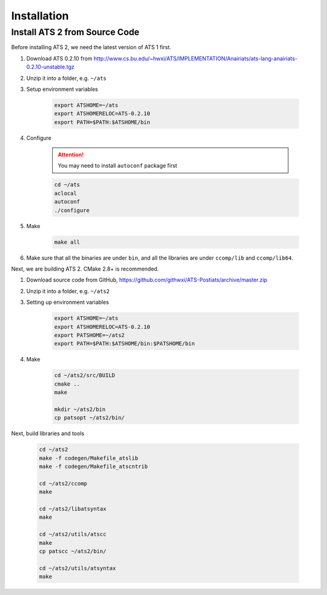 ******************
Installation
******************

Install ATS 2 from Source Code
===============================

Before installing ATS 2, we need the latest version of ATS 1 first. 

#. Download ATS 0.2.10 from http://www.cs.bu.edu/~hwxi/ATS/IMPLEMENTATION/Anairiats/ats-lang-anairiats-0.2.10-unstable.tgz
#. Unzip it into a folder, e.g. ``~/ats``
#. Setup environment variables

	.. code-block:: bash

		export ATSHOME=~/ats
		export ATSHOMERELOC=ATS-0.2.10
		export PATH=$PATH:$ATSHOME/bin

#. Configure 

	.. attention:: You may need to install ``autoconf`` package first

	.. code-block:: bash

		cd ~/ats
		aclocal
		autoconf
		./configure

#. Make 

	.. code-block:: bash

		make all

#. Make sure that all the binaries are under ``bin``, and all the libraries are under ``ccomp/lib`` and ``ccomp/lib64``.


Next, we are building ATS 2. CMake 2.8+ is recommended.


#. Download source code from GitHub, https://github.com/githwxi/ATS-Postiats/archive/master.zip
#. Unzip it into a folder, e.g. ``~/ats2``
#. Setting up environment variables

	.. code-block:: bash

		export ATSHOME=~/ats
		export ATSHOMERELOC=ATS-0.2.10
		export PATSHOME=~/ats2
		export PATH=$PATH:$ATSHOME/bin:$PATSHOME/bin

#. Make

	.. code-block:: bash

		cd ~/ats2/src/BUILD
		cmake ..
		make

		mkdir ~/ats2/bin
		cp patsopt ~/ats2/bin/


Next, build libraries and tools

	.. code-block:: bash

		cd ~/ats2
		make -f codegen/Makefile_atslib
		make -f codegen/Makefile_atscntrib

		cd ~/ats2/ccomp
		make

		cd ~/ats2/libatsyntax
		make

		cd ~/ats2/utils/atscc
		make
		cp patscc ~/ats2/bin/

		cd ~/ats2/utils/atsyntax
		make
